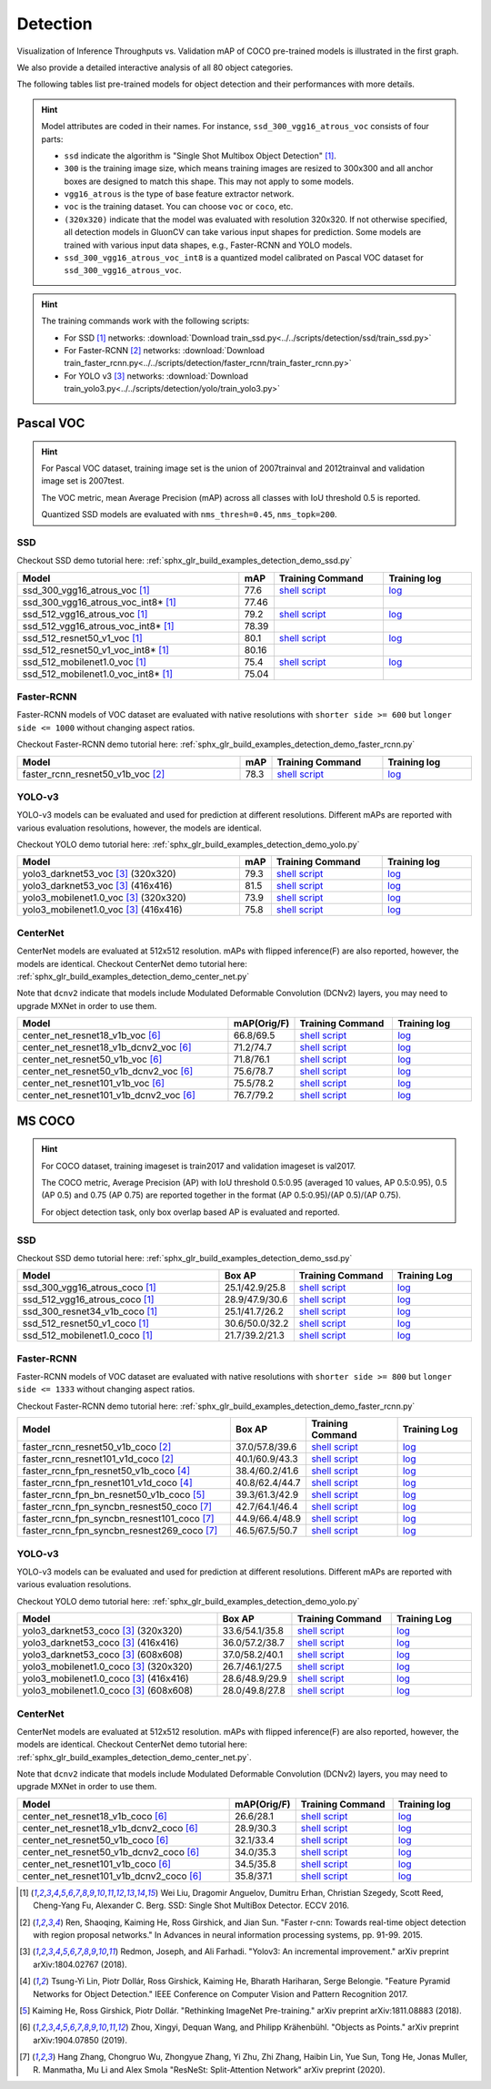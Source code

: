 .. _gluoncv-model-zoo-detection:

Detection
================

.. role:: gray

Visualization of Inference Throughputs vs. Validation mAP of COCO pre-trained models is illustrated in the first graph.

.. image:: /_static/plot_help.png
  :width: 100%

.. raw:: html
   :file: ../_static/detection_throughputs.html

We also provide a detailed interactive analysis of all 80 object categories.

.. raw:: html
   :file: ../_static/detection_coco_per_class.html

The following tables list pre-trained models for object detection
and their performances with more details.

.. hint::

  Model attributes are coded in their names.
  For instance, ``ssd_300_vgg16_atrous_voc`` consists of four parts:

  - ``ssd`` indicate the algorithm is "Single Shot Multibox Object Detection" [1]_.

  - ``300`` is the training image size, which means training images are resized to 300x300 and all anchor boxes are designed to match this shape. This may not apply to some models.

  - ``vgg16_atrous`` is the type of base feature extractor network.

  - ``voc`` is the training dataset. You can choose ``voc`` or ``coco``, etc.

  - ``(320x320)`` indicate that the model was evaluated with resolution 320x320. If not otherwise specified, all detection models in GluonCV can take various input shapes for prediction. Some models are trained with various input data shapes, e.g., Faster-RCNN and YOLO models.

  - ``ssd_300_vgg16_atrous_voc_int8`` is a quantized model calibrated on Pascal VOC dataset for ``ssd_300_vgg16_atrous_voc``.

.. hint::

  The training commands work with the following scripts:

  - For SSD [1]_ networks: :download:`Download train_ssd.py<../../scripts/detection/ssd/train_ssd.py>`
  - For Faster-RCNN [2]_ networks: :download:`Download train_faster_rcnn.py<../../scripts/detection/faster_rcnn/train_faster_rcnn.py>`
  - For YOLO v3 [3]_ networks: :download:`Download train_yolo3.py<../../scripts/detection/yolo/train_yolo3.py>`

Pascal VOC
~~~~~~~~~~

.. https://bit.ly/2JLnI2R

.. hint::

  For Pascal VOC dataset, training image set is the union of 2007trainval and 2012trainval and validation image set is 2007test.

  The VOC metric, mean Average Precision (mAP) across all classes with IoU threshold 0.5 is reported.

  Quantized SSD models are evaluated with ``nms_thresh=0.45``, ``nms_topk=200``.


SSD
---

Checkout SSD demo tutorial here: :ref:`sphx_glr_build_examples_detection_demo_ssd.py`

.. table::
   :widths: 50 5 25 20

   +----------------------------------------+-------+--------------------------------------------------------------------------------------------------------------------------------------+-------------------------------------------------------------------------------------------------------------------------------------+
   | Model                                  | mAP   | Training Command                                                                                                                     | Training log                                                                                                                        |
   +========================================+=======+======================================================================================================================================+=====================================================================================================================================+
   | ssd_300_vgg16_atrous_voc [1]_          | 77.6  | `shell script <https://raw.githubusercontent.com/dmlc/web-data/master/gluoncv/logs/detection/ssd_300_vgg16_atrous_voc.sh>`_          | `log <https://raw.githubusercontent.com/dmlc/web-data/master/gluoncv/logs/detection/ssd_300_vgg16_atrous_voc_train.log>`_           |
   +----------------------------------------+-------+--------------------------------------------------------------------------------------------------------------------------------------+-------------------------------------------------------------------------------------------------------------------------------------+
   | ssd_300_vgg16_atrous_voc_int8* [1]_    | 77.46 |                                                                                                                                      |                                                                                                                                     |
   +----------------------------------------+-------+--------------------------------------------------------------------------------------------------------------------------------------+-------------------------------------------------------------------------------------------------------------------------------------+
   | ssd_512_vgg16_atrous_voc [1]_          | 79.2  | `shell script <https://raw.githubusercontent.com/dmlc/web-data/master/gluoncv/logs/detection/ssd_512_vgg16_atrous_voc.sh>`_          | `log <https://raw.githubusercontent.com/dmlc/web-data/master/gluoncv/logs/detection/ssd_512_vgg16_atrous_voc_train.log>`_           |
   +----------------------------------------+-------+--------------------------------------------------------------------------------------------------------------------------------------+-------------------------------------------------------------------------------------------------------------------------------------+
   | ssd_512_vgg16_atrous_voc_int8* [1]_    | 78.39 |                                                                                                                                      |                                                                                                                                     |
   +----------------------------------------+-------+--------------------------------------------------------------------------------------------------------------------------------------+-------------------------------------------------------------------------------------------------------------------------------------+
   | ssd_512_resnet50_v1_voc  [1]_          | 80.1  | `shell script <https://raw.githubusercontent.com/dmlc/web-data/master/gluoncv/logs/detection/ssd_512_resnet50_v1_voc.sh>`_           | `log  <https://raw.githubusercontent.com/dmlc/web-data/master/gluoncv/logs/detection/ssd_512_resnet50_v1_voc_train.log>`_           |
   +----------------------------------------+-------+--------------------------------------------------------------------------------------------------------------------------------------+-------------------------------------------------------------------------------------------------------------------------------------+
   | ssd_512_resnet50_v1_voc_int8* [1]_     | 80.16 |                                                                                                                                      |                                                                                                                                     |
   +----------------------------------------+-------+--------------------------------------------------------------------------------------------------------------------------------------+-------------------------------------------------------------------------------------------------------------------------------------+
   | ssd_512_mobilenet1.0_voc [1]_          | 75.4  | `shell script <https://raw.githubusercontent.com/dmlc/web-data/master/gluoncv/logs/detection/ssd_512_mobilenet1_0_voc.sh>`_          | `log <https://raw.githubusercontent.com/dmlc/web-data/master/gluoncv/logs/detection/ssd_512_mobilenet1_0_voc_train.log>`_           |
   +----------------------------------------+-------+--------------------------------------------------------------------------------------------------------------------------------------+-------------------------------------------------------------------------------------------------------------------------------------+
   | ssd_512_mobilenet1.0_voc_int8* [1]_    | 75.04 |                                                                                                                                      |                                                                                                                                     |
   +----------------------------------------+-------+--------------------------------------------------------------------------------------------------------------------------------------+-------------------------------------------------------------------------------------------------------------------------------------+

Faster-RCNN
-----------

Faster-RCNN models of VOC dataset are evaluated with native resolutions with ``shorter side >= 600`` but ``longer side <= 1000`` without changing aspect ratios.

Checkout Faster-RCNN demo tutorial here: :ref:`sphx_glr_build_examples_detection_demo_faster_rcnn.py`

.. table::
   :widths: 50 5 25 20

   +----------------------------------+-------+--------------------------------------------------------------------------------------------------------------------------------------+-------------------------------------------------------------------------------------------------------------------------------------+
   | Model                            | mAP   | Training Command                                                                                                                     | Training log                                                                                                                        |
   +==================================+=======+======================================================================================================================================+=====================================================================================================================================+
   | faster_rcnn_resnet50_v1b_voc [2]_| 78.3  | `shell script <https://raw.githubusercontent.com/dmlc/web-data/master/gluoncv/logs/detection/faster_rcnn_resnet50_v1b_voc.sh>`_      | `log <https://raw.githubusercontent.com/dmlc/web-data/master/gluoncv/logs/detection/faster_rcnn_resnet50_v1b_voc_train.log>`_       |
   +----------------------------------+-------+--------------------------------------------------------------------------------------------------------------------------------------+-------------------------------------------------------------------------------------------------------------------------------------+

YOLO-v3
-------

YOLO-v3 models can be evaluated and used for prediction at different resolutions. Different mAPs are reported with various evaluation resolutions, however, the models are identical.

Checkout YOLO demo tutorial here: :ref:`sphx_glr_build_examples_detection_demo_yolo.py`

.. table::
   :widths: 50 5 25 20

   +----------------------------------------------+-------+--------------------------------------------------------------------------------------------------------------------------------------+-------------------------------------------------------------------------------------------------------------------------------------+
   | Model                                        | mAP   | Training Command                                                                                                                     | Training log                                                                                                                        |
   +==============================================+=======+======================================================================================================================================+=====================================================================================================================================+
   | yolo3_darknet53_voc [3]_ :gray:`(320x320)`   | 79.3  | `shell script <https://raw.githubusercontent.com/dmlc/web-data/master/gluoncv/logs/detection/yolo3_darknet53_voc.sh>`_               | `log <https://raw.githubusercontent.com/dmlc/web-data/master/gluoncv/logs/detection/yolo3_darknet53_voc.log>`_                      |
   +----------------------------------------------+-------+--------------------------------------------------------------------------------------------------------------------------------------+-------------------------------------------------------------------------------------------------------------------------------------+
   | yolo3_darknet53_voc [3]_ :gray:`(416x416)`   | 81.5  | `shell script <https://raw.githubusercontent.com/dmlc/web-data/master/gluoncv/logs/detection/yolo3_darknet53_voc.sh>`_               | `log <https://raw.githubusercontent.com/dmlc/web-data/master/gluoncv/logs/detection/yolo3_darknet53_voc.log>`_                      |
   +----------------------------------------------+-------+--------------------------------------------------------------------------------------------------------------------------------------+-------------------------------------------------------------------------------------------------------------------------------------+
   | yolo3_mobilenet1.0_voc [3]_ :gray:`(320x320)`| 73.9  | `shell script <https://raw.githubusercontent.com/dmlc/web-data/master/gluoncv/logs/detection/yolo3_mobilenet1.0_voc.sh>`_            | `log <https://raw.githubusercontent.com/dmlc/web-data/master/gluoncv/logs/detection/yolo3_mobilenet1.0_voc.log>`_                   |
   +----------------------------------------------+-------+--------------------------------------------------------------------------------------------------------------------------------------+-------------------------------------------------------------------------------------------------------------------------------------+
   | yolo3_mobilenet1.0_voc [3]_ :gray:`(416x416)`| 75.8  | `shell script <https://raw.githubusercontent.com/dmlc/web-data/master/gluoncv/logs/detection/yolo3_mobilenet1.0_voc.sh>`_            | `log <https://raw.githubusercontent.com/dmlc/web-data/master/gluoncv/logs/detection/yolo3_mobilenet1.0_voc.log>`_                   |
   +----------------------------------------------+-------+--------------------------------------------------------------------------------------------------------------------------------------+-------------------------------------------------------------------------------------------------------------------------------------+

CenterNet
---------

CenterNet models are evaluated at 512x512 resolution. mAPs with flipped inference(F) are also reported, however, the models are identical.
Checkout CenterNet demo tutorial here: :ref:`sphx_glr_build_examples_detection_demo_center_net.py`

Note that ``dcnv2`` indicate that models include Modulated Deformable Convolution (DCNv2) layers, you may need to upgrade MXNet in order to use them.

.. table::
  :widths: 50 5 25 20

  +----------------------------------------------+-------------+--------------------------------------------------------------------------------------------------------------------------------------+-------------------------------------------------------------------------------------------------------------------------------------+
  | Model                                        | mAP(Orig/F) | Training Command                                                                                                                     | Training log                                                                                                                        |
  +==============================================+=============+======================================================================================================================================+=====================================================================================================================================+
  | center_net_resnet18_v1b_voc [6]_             | 66.8/69.5   | `shell script <https://raw.githubusercontent.com/dmlc/web-data/master/gluoncv/logs/detection/center_net_resnet18_v1b_voc.sh>`_       | `log <https://raw.githubusercontent.com/dmlc/web-data/master/gluoncv/logs/detection/center_net_resnet18_v1b_voc_train.log>`_        |
  +----------------------------------------------+-------------+--------------------------------------------------------------------------------------------------------------------------------------+-------------------------------------------------------------------------------------------------------------------------------------+
  | center_net_resnet18_v1b_dcnv2_voc [6]_       | 71.2/74.7   | `shell script <https://raw.githubusercontent.com/dmlc/web-data/master/gluoncv/logs/detection/center_net_resnet18_v1b_dcnv2_voc.sh>`_ | `log <https://raw.githubusercontent.com/dmlc/web-data/master/gluoncv/logs/detection/center_net_resnet18_v1b_dcnv2_voc_train.log>`_  |
  +----------------------------------------------+-------------+--------------------------------------------------------------------------------------------------------------------------------------+-------------------------------------------------------------------------------------------------------------------------------------+
  | center_net_resnet50_v1b_voc [6]_             | 71.8/76.1   | `shell script <https://raw.githubusercontent.com/dmlc/web-data/master/gluoncv/logs/detection/center_net_resnet50_v1b_voc.sh>`_       | `log <https://raw.githubusercontent.com/dmlc/web-data/master/gluoncv/logs/detection/center_net_resnet50_v1b_voc_train.log>`_        |
  +----------------------------------------------+-------------+--------------------------------------------------------------------------------------------------------------------------------------+-------------------------------------------------------------------------------------------------------------------------------------+
  | center_net_resnet50_v1b_dcnv2_voc [6]_       | 75.6/78.7   | `shell script <https://raw.githubusercontent.com/dmlc/web-data/master/gluoncv/logs/detection/center_net_resnet50_v1b_dcnv2_voc.sh>`_ | `log <https://raw.githubusercontent.com/dmlc/web-data/master/gluoncv/logs/detection/center_net_resnet50_v1b_dcnv2_voc_train.log>`_  |
  +----------------------------------------------+-------------+--------------------------------------------------------------------------------------------------------------------------------------+-------------------------------------------------------------------------------------------------------------------------------------+
  | center_net_resnet101_v1b_voc [6]_            | 75.5/78.2   | `shell script <https://raw.githubusercontent.com/dmlc/web-data/master/gluoncv/logs/detection/center_net_resnet101_v1b_voc.sh>`_      | `log <https://raw.githubusercontent.com/dmlc/web-data/master/gluoncv/logs/detection/center_net_resnet101_v1b_voc_train.log>`_       |
  +----------------------------------------------+-------------+--------------------------------------------------------------------------------------------------------------------------------------+-------------------------------------------------------------------------------------------------------------------------------------+
  | center_net_resnet101_v1b_dcnv2_voc [6]_      | 76.7/79.2   | `shell script <https://raw.githubusercontent.com/dmlc/web-data/master/gluoncv/logs/detection/center_net_resnet101_v1b_dcnv2_voc.sh>`_| `log <https://raw.githubusercontent.com/dmlc/web-data/master/gluoncv/logs/detection/center_net_resnet101_v1b_dcnv2_voc_train.log>`_ |
  +----------------------------------------------+-------------+--------------------------------------------------------------------------------------------------------------------------------------+-------------------------------------------------------------------------------------------------------------------------------------+

MS COCO
~~~~~~~~~~

.. https://bit.ly/2JM82we

.. hint::

  For COCO dataset, training imageset is train2017 and validation imageset is val2017.

  The COCO metric, Average Precision (AP) with IoU threshold 0.5:0.95 (averaged 10 values, AP 0.5:0.95), 0.5 (AP 0.5) and 0.75 (AP 0.75) are reported together in the format (AP 0.5:0.95)/(AP 0.5)/(AP 0.75).

  For object detection task, only box overlap based AP is evaluated and reported.

SSD
---

Checkout SSD demo tutorial here: :ref:`sphx_glr_build_examples_detection_demo_ssd.py`

.. table::
   :widths: 50 5 25 20

   +-----------------------------------+-----------------+-----------------------------------------------------------------------------------------------------------------------------------+----------------------------------------------------------------------------------------------------------------------------------+
   | Model                             | Box AP          | Training Command                                                                                                                  | Training Log                                                                                                                     |
   +===================================+=================+===================================================================================================================================+==================================================================================================================================+
   | ssd_300_vgg16_atrous_coco [1]_    | 25.1/42.9/25.8  | `shell script <https://raw.githubusercontent.com/dmlc/web-data/master/gluoncv/logs/detection/ssd_300_vgg16_atrous_coco.sh>`_      | `log <https://raw.githubusercontent.com/dmlc/web-data/master/gluoncv/logs/detection/ssd_300_vgg16_atrous_coco_train.log>`_       |
   +-----------------------------------+-----------------+-----------------------------------------------------------------------------------------------------------------------------------+----------------------------------------------------------------------------------------------------------------------------------+
   | ssd_512_vgg16_atrous_coco [1]_    | 28.9/47.9/30.6  | `shell script <https://raw.githubusercontent.com/dmlc/web-data/master/gluoncv/logs/detection/ssd_512_vgg16_atrous_coco.sh>`_      | `log <https://raw.githubusercontent.com/dmlc/web-data/master/gluoncv/logs/detection/ssd_512_vgg16_atrous_coco_train.log>`_       |
   +-----------------------------------+-----------------+-----------------------------------------------------------------------------------------------------------------------------------+----------------------------------------------------------------------------------------------------------------------------------+
   | ssd_300_resnet34_v1b_coco [1]_    | 25.1/41.7/26.2  | `shell script <https://raw.githubusercontent.com/dmlc/web-data/master/gluoncv/logs/detection/ssd_300_resnet34_v1b_coco.sh>`_      | `log <https://raw.githubusercontent.com/dmlc/web-data/master/gluoncv/logs/detection/ssd_300_resnet34_v1b_coco_train.log>`_       |
   +-----------------------------------+-----------------+-----------------------------------------------------------------------------------------------------------------------------------+----------------------------------------------------------------------------------------------------------------------------------+
   | ssd_512_resnet50_v1_coco [1]_     | 30.6/50.0/32.2  | `shell script <https://raw.githubusercontent.com/dmlc/web-data/master/gluoncv/logs/detection/ssd_512_resnet50_v1_coco.sh>`_       | `log <https://raw.githubusercontent.com/dmlc/web-data/master/gluoncv/logs/detection/ssd_512_resnet50_v1_coco_train.log>`_        |
   +-----------------------------------+-----------------+-----------------------------------------------------------------------------------------------------------------------------------+----------------------------------------------------------------------------------------------------------------------------------+
   | ssd_512_mobilenet1.0_coco [1]_    | 21.7/39.2/21.3  | `shell script <https://raw.githubusercontent.com/dmlc/web-data/master/gluoncv/logs/detection/ssd_512_mobilenet1_0_coco.sh>`_      | `log <https://raw.githubusercontent.com/dmlc/web-data/master/gluoncv/logs/detection/ssd_512_mobilenet1_0_coco_train.log>`_       |
   +-----------------------------------+-----------------+-----------------------------------------------------------------------------------------------------------------------------------+----------------------------------------------------------------------------------------------------------------------------------+


Faster-RCNN
-----------

Faster-RCNN models of VOC dataset are evaluated with native resolutions with ``shorter side >= 800`` but ``longer side <= 1333`` without changing aspect ratios.

Checkout Faster-RCNN demo tutorial here: :ref:`sphx_glr_build_examples_detection_demo_faster_rcnn.py`

.. table::
   :widths: 50 5 25 20

   +---------------------------------------------+-----------------+-------------------------------------------------------------------------------------------------------------------------------------------+-----------------------------------------------------------------------------------------------------------------------------------------+
   | Model                                       | Box AP          | Training Command                                                                                                                          | Training Log                                                                                                                            |
   +=============================================+=================+===========================================================================================================================================+=========================================================================================================================================+
   | faster_rcnn_resnet50_v1b_coco [2]_          | 37.0/57.8/39.6  | `shell script <https://raw.githubusercontent.com/dmlc/web-data/master/gluoncv/logs/detection/faster_rcnn_resnet50_v1b_coco.sh>`_          | `log <https://raw.githubusercontent.com/dmlc/web-data/master/gluoncv/logs/detection/faster_rcnn_resnet50_v1b_coco_train.log>`_          |
   +---------------------------------------------+-----------------+-------------------------------------------------------------------------------------------------------------------------------------------+-----------------------------------------------------------------------------------------------------------------------------------------+
   | faster_rcnn_resnet101_v1d_coco [2]_         | 40.1/60.9/43.3  | `shell script <https://raw.githubusercontent.com/dmlc/web-data/master/gluoncv/logs/detection/faster_rcnn_resnet101_v1d_coco.sh>`_         | `log <https://raw.githubusercontent.com/dmlc/web-data/master/gluoncv/logs/detection/faster_rcnn_resnet101_v1d_coco_train.log>`_         |
   +---------------------------------------------+-----------------+-------------------------------------------------------------------------------------------------------------------------------------------+-----------------------------------------------------------------------------------------------------------------------------------------+
   | faster_rcnn_fpn_resnet50_v1b_coco [4]_      | 38.4/60.2/41.6  | `shell script <https://raw.githubusercontent.com/dmlc/web-data/master/gluoncv/logs/detection/faster_rcnn_fpn_resnet50_v1b_coco.sh>`_      | `log <https://raw.githubusercontent.com/dmlc/web-data/master/gluoncv/logs/detection/faster_rcnn_fpn_resnet50_v1b_coco_train.log>`_      |
   +---------------------------------------------+-----------------+-------------------------------------------------------------------------------------------------------------------------------------------+-----------------------------------------------------------------------------------------------------------------------------------------+
   | faster_rcnn_fpn_resnet101_v1d_coco [4]_     | 40.8/62.4/44.7  | `shell script <https://raw.githubusercontent.com/dmlc/web-data/master/gluoncv/logs/detection/faster_rcnn_fpn_resnet101_v1d_coco.sh>`_     | `log <https://raw.githubusercontent.com/dmlc/web-data/master/gluoncv/logs/detection/faster_rcnn_fpn_resnet101_v1d_coco_train.log>`_     |
   +---------------------------------------------+-----------------+-------------------------------------------------------------------------------------------------------------------------------------------+-----------------------------------------------------------------------------------------------------------------------------------------+
   | faster_rcnn_fpn_bn_resnet50_v1b_coco [5]_   | 39.3/61.3/42.9  | `shell script <https://raw.githubusercontent.com/dmlc/web-data/master/gluoncv/logs/detection/faster_rcnn_fpn_bn_resnet50_v1b_coco.sh>`_   | `log <https://raw.githubusercontent.com/dmlc/web-data/master/gluoncv/logs/detection/faster_rcnn_fpn_bn_resnet50_v1b_coco_train.log>`_   |
   +---------------------------------------------+-----------------+-------------------------------------------------------------------------------------------------------------------------------------------+-----------------------------------------------------------------------------------------------------------------------------------------+
   | faster_rcnn_fpn_syncbn_resnest50_coco [7]_  | 42.7/64.1/46.4  | `shell script <https://raw.githubusercontent.com/dmlc/web-data/master/gluoncv/logs/detection/faster_rcnn_fpn_syncbn_resnest50_coco.sh>`_  | `log <https://raw.githubusercontent.com/dmlc/web-data/master/gluoncv/logs/detection/faster_rcnn_fpn_syncbn_resnest50_coco_train.log>`_  |
   +---------------------------------------------+-----------------+-------------------------------------------------------------------------------------------------------------------------------------------+-----------------------------------------------------------------------------------------------------------------------------------------+
   | faster_rcnn_fpn_syncbn_resnest101_coco [7]_ | 44.9/66.4/48.9  | `shell script <https://raw.githubusercontent.com/dmlc/web-data/master/gluoncv/logs/detection/faster_rcnn_fpn_syncbn_resnest101_coco.sh>`_ | `log <https://raw.githubusercontent.com/dmlc/web-data/master/gluoncv/logs/detection/faster_rcnn_fpn_syncbn_resnest101_coco_train.log>`_ |
   +---------------------------------------------+-----------------+-------------------------------------------------------------------------------------------------------------------------------------------+-----------------------------------------------------------------------------------------------------------------------------------------+
   | faster_rcnn_fpn_syncbn_resnest269_coco [7]_ | 46.5/67.5/50.7  | `shell script <https://raw.githubusercontent.com/dmlc/web-data/master/gluoncv/logs/detection/faster_rcnn_fpn_syncbn_resnest269_coco.sh>`_ | `log <https://raw.githubusercontent.com/dmlc/web-data/master/gluoncv/logs/detection/faster_rcnn_fpn_syncbn_resnest269_coco_train.log>`_ |
   +---------------------------------------------+-----------------+-------------------------------------------------------------------------------------------------------------------------------------------+-----------------------------------------------------------------------------------------------------------------------------------------+

YOLO-v3
-------

YOLO-v3 models can be evaluated and used for prediction at different resolutions. Different mAPs are reported with various evaluation resolutions.

Checkout YOLO demo tutorial here: :ref:`sphx_glr_build_examples_detection_demo_yolo.py`

.. table::
   :widths: 50 5 25 20

   +------------------------------------------------+-----------------+-----------------------------------------------------------------------------------------------------------------------------------+----------------------------------------------------------------------------------------------------------------------------------+
   | Model                                          | Box AP          | Training Command                                                                                                                  | Training Log                                                                                                                     |
   +================================================+=================+===================================================================================================================================+==================================================================================================================================+
   | yolo3_darknet53_coco [3]_ :gray:`(320x320)`    | 33.6/54.1/35.8  | `shell script <https://raw.githubusercontent.com/dmlc/web-data/master/gluoncv/logs/detection/yolo3_darknet53_coco.sh>`_           | `log <https://raw.githubusercontent.com/dmlc/web-data/master/gluoncv/logs/detection/yolo3_darknet53_coco_train.log>`_            |
   +------------------------------------------------+-----------------+-----------------------------------------------------------------------------------------------------------------------------------+----------------------------------------------------------------------------------------------------------------------------------+
   | yolo3_darknet53_coco [3]_ :gray:`(416x416)`    | 36.0/57.2/38.7  | `shell script <https://raw.githubusercontent.com/dmlc/web-data/master/gluoncv/logs/detection/yolo3_darknet53_coco.sh>`_           | `log <https://raw.githubusercontent.com/dmlc/web-data/master/gluoncv/logs/detection/yolo3_darknet53_coco_train.log>`_            |
   +------------------------------------------------+-----------------+-----------------------------------------------------------------------------------------------------------------------------------+----------------------------------------------------------------------------------------------------------------------------------+
   | yolo3_darknet53_coco [3]_ :gray:`(608x608)`    | 37.0/58.2/40.1  | `shell script <https://raw.githubusercontent.com/dmlc/web-data/master/gluoncv/logs/detection/yolo3_darknet53_coco.sh>`_           | `log <https://raw.githubusercontent.com/dmlc/web-data/master/gluoncv/logs/detection/yolo3_darknet53_coco_train.log>`_            |
   +------------------------------------------------+-----------------+-----------------------------------------------------------------------------------------------------------------------------------+----------------------------------------------------------------------------------------------------------------------------------+
   | yolo3_mobilenet1.0_coco [3]_ :gray:`(320x320)` | 26.7/46.1/27.5  | `shell script <https://raw.githubusercontent.com/dmlc/web-data/master/gluoncv/logs/detection/yolo3_mobilenet1.0_coco.sh>`_        | `log <https://raw.githubusercontent.com/dmlc/web-data/master/gluoncv/logs/detection/yolo3_mobilenet1.0_coco.log>`_               |
   +------------------------------------------------+-----------------+-----------------------------------------------------------------------------------------------------------------------------------+----------------------------------------------------------------------------------------------------------------------------------+
   | yolo3_mobilenet1.0_coco [3]_ :gray:`(416x416)` | 28.6/48.9/29.9  | `shell script <https://raw.githubusercontent.com/dmlc/web-data/master/gluoncv/logs/detection/yolo3_mobilenet1.0_coco.sh>`_        | `log <https://raw.githubusercontent.com/dmlc/web-data/master/gluoncv/logs/detection/yolo3_mobilenet1.0_coco.log>`_               |
   +------------------------------------------------+-----------------+-----------------------------------------------------------------------------------------------------------------------------------+----------------------------------------------------------------------------------------------------------------------------------+
   | yolo3_mobilenet1.0_coco [3]_ :gray:`(608x608)` | 28.0/49.8/27.8  | `shell script <https://raw.githubusercontent.com/dmlc/web-data/master/gluoncv/logs/detection/yolo3_mobilenet1.0_coco.sh>`_        | `log <https://raw.githubusercontent.com/dmlc/web-data/master/gluoncv/logs/detection/yolo3_mobilenet1.0_coco.log>`_               |
   +------------------------------------------------+-----------------+-----------------------------------------------------------------------------------------------------------------------------------+----------------------------------------------------------------------------------------------------------------------------------+

CenterNet
---------

CenterNet models are evaluated at 512x512 resolution. mAPs with flipped inference(F) are also reported, however, the models are identical.
Checkout CenterNet demo tutorial here: :ref:`sphx_glr_build_examples_detection_demo_center_net.py`.

Note that ``dcnv2`` indicate that models include Modulated Deformable Convolution (DCNv2) layers, you may need to upgrade MXNet in order to use them.

.. table::
 :widths: 50 5 25 20

 +----------------------------------------------+-------------+----------------------------------------------------------------------------------------------------------------------------------------+-------------------------------------------------------------------------------------------------------------------------------------+
 | Model                                        | mAP(Orig/F) | Training Command                                                                                                                       | Training log                                                                                                                        |
 +==============================================+=============+========================================================================================================================================+=====================================================================================================================================+
 | center_net_resnet18_v1b_coco [6]_            | 26.6/28.1   | `shell script <https://raw.githubusercontent.com/dmlc/web-data/master/gluoncv/logs/detection/center_net_resnet18_v1b_coco.sh>`_        | `log <https://raw.githubusercontent.com/dmlc/web-data/master/gluoncv/logs/detection/center_net_resnet18_v1b_coco_train.log>`_       |
 +----------------------------------------------+-------------+----------------------------------------------------------------------------------------------------------------------------------------+-------------------------------------------------------------------------------------------------------------------------------------+
 | center_net_resnet18_v1b_dcnv2_coco [6]_      | 28.9/30.3   | `shell script <https://raw.githubusercontent.com/dmlc/web-data/master/gluoncv/logs/detection/center_net_resnet18_v1b_dcnv2_coco.sh>`_  | `log <https://raw.githubusercontent.com/dmlc/web-data/master/gluoncv/logs/detection/center_net_resnet18_v1b_dcnv2_coco_train.log>`_ |
 +----------------------------------------------+-------------+----------------------------------------------------------------------------------------------------------------------------------------+-------------------------------------------------------------------------------------------------------------------------------------+
 | center_net_resnet50_v1b_coco [6]_            | 32.1/33.4   | `shell script <https://raw.githubusercontent.com/dmlc/web-data/master/gluoncv/logs/detection/center_net_resnet50_v1b_coco.sh>`_        | `log <https://raw.githubusercontent.com/dmlc/web-data/master/gluoncv/logs/detection/center_net_resnet50_v1b_coco_train.log>`_       |
 +----------------------------------------------+-------------+----------------------------------------------------------------------------------------------------------------------------------------+-------------------------------------------------------------------------------------------------------------------------------------+
 | center_net_resnet50_v1b_dcnv2_coco [6]_      | 34.0/35.3   | `shell script <https://raw.githubusercontent.com/dmlc/web-data/master/gluoncv/logs/detection/center_net_resnet50_v1b_dcnv2_coco.sh>`_  | `log <https://raw.githubusercontent.com/dmlc/web-data/master/gluoncv/logs/detection/center_net_resnet50_v1b_dcnv2_coco_train.log>`_ |
 +----------------------------------------------+-------------+----------------------------------------------------------------------------------------------------------------------------------------+-------------------------------------------------------------------------------------------------------------------------------------+
 | center_net_resnet101_v1b_coco [6]_           | 34.5/35.8   | `shell script <https://raw.githubusercontent.com/dmlc/web-data/master/gluoncv/logs/detection/center_net_resnet101_v1b_coco.sh>`_       | `log <https://raw.githubusercontent.com/dmlc/web-data/master/gluoncv/logs/detection/center_net_resnet101_v1b_coco_train.log>`_      |
 +----------------------------------------------+-------------+----------------------------------------------------------------------------------------------------------------------------------------+-------------------------------------------------------------------------------------------------------------------------------------+
 | center_net_resnet101_v1b_dcnv2_coco [6]_     | 35.8/37.1   | `shell script <https://raw.githubusercontent.com/dmlc/web-data/master/gluoncv/logs/detection/center_net_resnet101_v1b_dcnv2_coco.sh>`_ | `log <https://raw.githubusercontent.com/dmlc/web-data/master/gluoncv/logs/detection/center_net_resnet101_v1b_dcnv2_coco_train.log>`_|
 +----------------------------------------------+-------------+----------------------------------------------------------------------------------------------------------------------------------------+-------------------------------------------------------------------------------------------------------------------------------------+



.. [1] Wei Liu, Dragomir Anguelov, Dumitru Erhan,
       Christian Szegedy, Scott Reed, Cheng-Yang Fu, Alexander C. Berg.
       SSD: Single Shot MultiBox Detector. ECCV 2016.
.. [2] Ren, Shaoqing, Kaiming He, Ross Girshick, and Jian Sun. \
       "Faster r-cnn: Towards real-time object detection with region proposal networks." \
       In Advances in neural information processing systems, pp. 91-99. 2015.
.. [3] Redmon, Joseph, and Ali Farhadi. \
       "Yolov3: An incremental improvement." \
       arXiv preprint arXiv:1804.02767 (2018).
.. [4] Tsung-Yi Lin, Piotr Dollár, Ross Girshick, Kaiming He, Bharath Hariharan, Serge Belongie. \
       "Feature Pyramid Networks for Object Detection." \
       IEEE Conference on Computer Vision and Pattern Recognition 2017.
.. [5] Kaiming He, Ross Girshick, Piotr Dollár. \
       "Rethinking ImageNet Pre-training." \
       arXiv preprint arXiv:1811.08883 (2018).
.. [6] Zhou, Xingyi, Dequan Wang, and Philipp Krähenbühl. \
       "Objects as Points." \
       arXiv preprint arXiv:1904.07850 (2019).
.. [7] Hang Zhang, Chongruo Wu, Zhongyue Zhang, Yi Zhu, Zhi Zhang, Haibin Lin, Yue Sun, Tong He, Jonas Muller, R. Manmatha, Mu Li and Alex Smola \
       "ResNeSt: Split-Attention Network" \
       arXiv preprint (2020).
